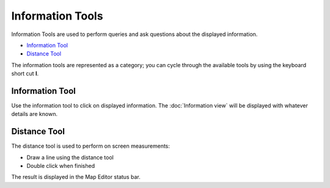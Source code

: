 Information Tools
#################

Information Tools are used to perform queries and ask questions about the displayed information.

-  |image0| `Information Tool`_
-  |image1| `Distance Tool`_

The information tools are represented as a category; you can cycle through the available tools by
using the keyboard short cut **I**.

Information Tool
----------------

Use the information tool to click on displayed information. The :doc:`Information view` will be displayed with whatever details are known.

Distance Tool
-------------

The distance tool is used to perform on screen measurements:

-  Draw a line using the distance tool
-  Double click when finished

The result is displayed in the Map Editor status bar.

.. |image0| image:: /images/information_tools/info_mode.gif
.. |image1| image:: /images/information_tools/measure_mode.gif
